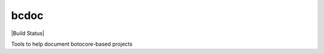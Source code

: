 bcdoc
=====

|Build Status|


Tools to help document botocore-based projects

.. |Build Status| .. image:: https://travis-ci.org/boto/bcdoc.png?branch=develop
   :target: https://travis-ci.org/boto/bcdoc
